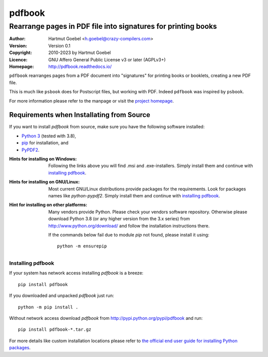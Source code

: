 ==========================
pdfbook
==========================

----------------------------------------------------------------
Rearrange pages in PDF file into signatures for printing books
----------------------------------------------------------------

:Author:    Hartmut Goebel <h.goebel@crazy-compilers.com>
:Version:   Version 0.1
:Copyright: 2010-2023 by Hartmut Goebel
:Licence:   GNU Affero General Public License v3 or later (AGPLv3+)
:Homepage:  http://pdfbook.readthedocs.io/


``pdfbook`` rearranges pages from a PDF document into "signatures"
for printing books or booklets, creating a new PDF file.

This is much like ``psbook`` does for Postscript files, but working
with PDF. Indeed ``pdfbook`` was inspired by ``psbook``.

For more information please refer to the manpage or visit
the `project homepage <http://pdfbook.readthedocs.io/>`_.


Requirements when Installating from Source
~~~~~~~~~~~~~~~~~~~~~~~~~~~~~~~~~~~~~~~~~~~~

If you want to install `pdfbook` from source, make sure you have the
following software installed:

* `Python 3`__  (tested with 3.8),
* `pip`__ for installation, and
* `PyPDF2`__.

__ http://www.python.org/download/
__ https://pypi.org/project/pip
__ http://mstamy2.github.io/PyPDF2/


:Hints for installing on Windows: Following the links above you will
   find .msi and .exe-installers. Simply install them and continue
   with `installing pdfbook`_.

:Hints for installing on GNU/Linux: Most current GNU/Linux distributions
   provide packages for the requirements. Look for packages names like
   `python-pypdf2`. Simply install them and
   continue with `installing pdfbook`_.

:Hint for installing on other platforms: Many vendors provide Python.
   Please check your vendors software repository. Otherwise please
   download Python 3.8 (or any higher version from the 3.x series) from
   http://www.python.org/download/ and follow the installation
   instructions there.

   If the commands below fail due to module `pip` not found,
   please install it using::

     python -m ensurepip



Installing pdfbook
---------------------------------

If your system has network access installing `pdfbook`
is a breeze::

  pip install pdfbook


If you  downloaded and unpacked `pdfbook` just run::

  python -m pip install .


Without network access download `pdfbook` from
http://pypi.python.org/pypi/pdfbook and run::

   pip install pdfbook-*.tar.gz


For more details like custom installation locations
please refer to
`the official end user guide for installing Python packages
<https://docs.python.org/3/installing/>`__.
